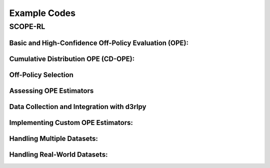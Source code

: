 .. _example:

Example Codes
==========

SCOPE-RL
----------

.. _basic_ope_example:

Basic and High-Confidence Off-Policy Evaluation (OPE):
~~~~~~~~~~

.. card::
    :link: /documentation/examples/basic_ope
    :link-type: doc

    .. grid::
        :gutter: 1

        .. grid-item::
            :columns: 4

            .. grid:: 1
                :gutter: 1

                **Basic OPE**

            .. grid:: 1
                :gutter: 1

                .. grid-item-card:: 
                    :img-background: /_static/images/ope_policy_value_basic.png
                    :shadow: none

        .. grid-item::
            :columns: 8

            .. grid:: 1
                :gutter: 1
                :padding: 1

                .. grid-item:: 

                    * Direct Method
                    * Per-Decision Importance Sampling
                    * ...

.. _cumulative_distribution_ope_example:

Cumulative Distribution OPE (CD-OPE):
~~~~~~~~~~

.. card::
    :link: /documentation/examples/cumulative_dist_ope
    :link-type: doc

    .. grid::
        :gutter: 1

        .. grid-item::
            :columns: 4

            .. grid:: 1
                :gutter: 1

                **Cumulative Distribution OPE**

            .. grid:: 1
                :gutter: 1

                .. grid-item-card:: 
                    :img-background: /_static/images/ope_policy_value_basic.png
                    :shadow: none

        .. grid-item::
            :columns: 8

            .. grid:: 1
                :gutter: 1
                :padding: 1

                .. grid-item:: 

                    * Direct Method
                    * Per-Decision Importance Sampling
                    * ...

.. _off_policy_selection_example:

Off-Policy Selection
~~~~~~~~~~

.. card::
    :link: /documentation/examples/ops
    :link-type: doc

    .. grid::
        :gutter: 1

        .. grid-item::
            :columns: 4

            .. grid:: 1
                :gutter: 1

                **Off-Policy Selection (OPS)**

            .. grid:: 1
                :gutter: 1

                .. grid-item-card:: 
                    :img-background: /_static/images/ope_policy_value_basic.png
                    :shadow: none

        .. grid-item::
            :columns: 8

            .. grid:: 1
                :gutter: 1
                :padding: 1

                .. grid-item:: 

                    * Direct Method
                    * Per-Decision Importance Sampling
                    * ...

.. _assessment_example:

Assessing OPE Estimators
~~~~~~~~~~

.. card::
    :link: /documentation/examples/assessments
    :link-type: doc

    .. grid::
        :gutter: 1

        .. grid-item::
            :columns: 4

            .. grid:: 1
                :gutter: 1

                **Off-Policy Selection (OPS)**

            .. grid:: 1
                :gutter: 1

                .. grid-item-card:: 
                    :img-background: /_static/images/ope_policy_value_basic.png
                    :shadow: none

        .. grid-item::
            :columns: 8

            .. grid:: 1
                :gutter: 1
                :padding: 1

                .. grid-item:: 

                    * Direct Method
                    * Per-Decision Importance Sampling
                    * ...

.. _data_collection_and_opl_example:

Data Collection and Integration with d3rlpy
~~~~~~~~~~

.. card::
    :link: /documentation/examples/basic_ope
    :link-type: doc

    .. grid::
        :gutter: 1

        .. grid-item::
            :columns: 4

            .. grid:: 1
                :gutter: 1

                **Basic OPE (Continuous)**

            .. grid:: 1
                :gutter: 1

                .. grid-item-card:: 
                    :img-background: /_static/images/ope_policy_value_basic.png
                    :shadow: none

        .. grid-item::
            :columns: 8

            .. grid:: 1
                :gutter: 1
                :padding: 1

                .. grid-item:: 

                    * Direct Method
                    * Per-Decision Importance Sampling
                    * ...

.. _custom_estimator_example

Implementing Custom OPE Estimators:
~~~~~~~~~~

.. card::
    :link: /documentation/examples/custom_estimators
    :link-type: doc

    .. grid::
        :gutter: 1

        .. grid-item::
            :columns: 4

            .. grid:: 1
                :gutter: 1

                **Basic OPE (Continuous)**

            .. grid:: 1
                :gutter: 1

                .. grid-item-card:: 
                    :img-background: /_static/images/ope_policy_value_basic.png
                    :shadow: none

        .. grid-item::
            :columns: 8

            .. grid:: 1
                :gutter: 1
                :padding: 1

                .. grid-item:: 

                    * Direct Method
                    * Per-Decision Importance Sampling
                    * ...

.. _multiple_dataset_example:

Handling Multiple Datasets:
~~~~~~~~~~

.. card::
    :link: /documentation/examples/basic_ope
    :link-type: doc

    .. grid::
        :gutter: 1

        .. grid-item::
            :columns: 4

            .. grid:: 1
                :gutter: 1

                **Basic OPE (Continuous)**

            .. grid:: 1
                :gutter: 1

                .. grid-item-card:: 
                    :img-background: /_static/images/ope_policy_value_basic.png
                    :shadow: none

        .. grid-item::
            :columns: 8

            .. grid:: 1
                :gutter: 1
                :padding: 1

                .. grid-item:: 

                    * Direct Method
                    * Per-Decision Importance Sampling
                    * ...

Handling Real-World Datasets:
~~~~~~~~~~

.. card::
    :link: /documentation/examples/basic_ope
    :link-type: doc

    .. grid::
        :gutter: 1

        .. grid-item::
            :columns: 4

            .. grid:: 1
                :gutter: 1

                **Basic OPE (Continuous)**

            .. grid:: 1
                :gutter: 1

                .. grid-item-card:: 
                    :img-background: /_static/images/ope_policy_value_basic.png
                    :shadow: none

        .. grid-item::
            :columns: 8

            .. grid:: 1
                :gutter: 1
                :padding: 1

                .. grid-item:: 

                    * Direct Method
                    * Per-Decision Importance Sampling
                    * ...
